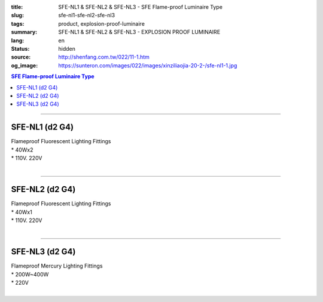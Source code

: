 :title: SFE-NL1 & SFE-NL2 & SFE-NL3 - SFE Flame-proof  Luminaire Type
:slug: sfe-nl1-sfe-nl2-sfe-nl3
:tags: product, explosion-proof-luminaire
:summary: SFE-NL1 & SFE-NL2 & SFE-NL3 - EXPLOSION PROOF LUMINAIRE
:lang: en
:status: hidden
:source: http://shenfang.com.tw/022/11-1.htm
:og_image: https://sunteron.com/images/022/images/xinziliaojia-20-2-/sfe-nl1-1.jpg

.. contents:: SFE Flame-proof  Luminaire Type

----

SFE-NL1 (d2 G4)
+++++++++++++++

| Flameproof Fluorescent Lighting Fittings
| * 40Wх2
| * 110V. 220V
|

.. image:: {filename}/images/022/images/xinziliaojia/sfe-nl1.jpg
   :name: http://shenfang.com.tw/022/images/新資料夾/SFE-NL1.JPG
   :alt: product
   :class: img-fluid

.. image:: {filename}/images/022/images/xinziliaojia/sfe-nl1-1.jpg
   :name: http://shenfang.com.tw/022/images/新資料夾/SFE-NL1-1.JPG
   :alt: product
   :class: img-fluid

----

SFE-NL2 (d2 G4)
+++++++++++++++

| Flameproof Fluorescent Lighting Fittings
| * 40Wх1
| * 110V. 220V
|

.. image:: {filename}/images/022/images/xinziliaojia/sfe-nl2.jpg
   :name: http://shenfang.com.tw/022/images/新資料夾/SFE-NL2.JPG
   :alt: product
   :class: img-fluid

.. image:: {filename}/images/022/images/xinziliaojia/sfe-nl2-1.jpg
   :name: http://shenfang.com.tw/022/images/新資料夾/SFE-NL2-1.JPG
   :alt: product
   :class: img-fluid

----

SFE-NL3 (d2 G4)
+++++++++++++++

| Flameproof Mercury Lighting Fittings
| * 200W~400W
| * 220V
|

.. image:: {filename}/images/022/images/xinziliaojia/sfe-nl3.jpg
   :name: http://shenfang.com.tw/022/images/新資料夾/SFE-NL3.JPG
   :alt: product
   :class: img-fluid

.. image:: {filename}/images/022/images/xinziliaojia/sfe-nl3-1.jpg
   :name: http://shenfang.com.tw/022/images/新資料夾/SFE-NL3-1.JPG
   :alt: product
   :class: img-fluid
